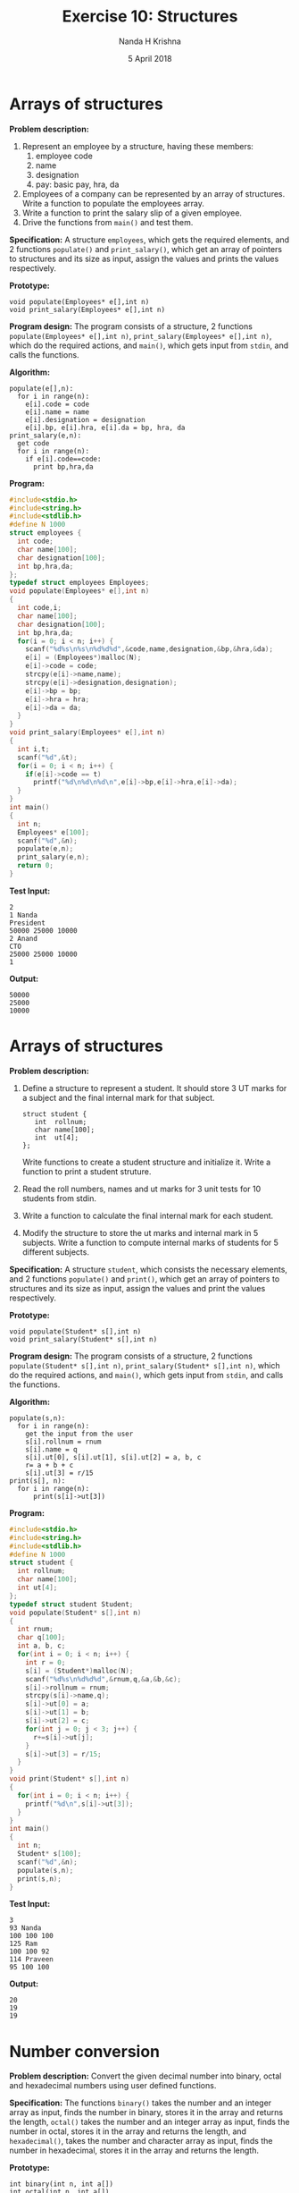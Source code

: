 #+TITLE: Exercise 10: Structures
#+AUTHOR: Nanda H Krishna
#+DATE: 5 April 2018

#+LaTeX_HEADER: \usepackage{palatino}
#+LaTeX_HEADER: \usepackage[top=1in, bottom=1.25in, left=1.25in, right=1.25in]{geometry}
#+LaTeX_HEADER: \usepackage{setspace} \usepackage{parskip}
#+OPTIONS: toc:nil
#+STARTUP: showeverything

#+BEGIN_EXPORT latex
\linespread{1.2}
\setlength{\parindent}{0pt}
#+END_EXPORT
#+PROPERTY: header-args :exports both
* Arrays of structures
*Problem description:*
1. Represent an employee by a structure, having these members:
   1. employee code
   2. name
   3. designation
   4. pay: basic pay, hra, da
2. Employees of a company can be represented by an array of
   structures. Write a function to populate the employees array.
3. Write a function to print the salary slip of a given employee.
4. Drive the functions from =main()= and test them.

*Specification:*
A structure =employees=, which gets the required elements, and 2
functions =populate()= and =print_salary()=, which get an array
of pointers to structures and its size as input, assign the values
and prints the values respectively.

*Prototype:*
#+BEGIN_EXAMPLE
void populate(Employees* e[],int n)
void print_salary(Employees* e[],int n)
#+END_EXAMPLE

*Program design:*
The program consists of a structure, 2 functions =populate(Employees* e[],int n)=,
=print_salary(Employees* e[],int n)=, which do the required actions,
and =main()=, which gets input from =stdin=, and calls the functions.

*Algorithm:*
#+BEGIN_EXAMPLE
populate(e[],n):
  for i in range(n):
    e[i].code = code
    e[i].name = name
    e[i].designation = designation
    e[i].bp, e[i].hra, e[i].da = bp, hra, da
print_salary(e,n):
  get code
  for i in range(n):
    if e[i].code==code:
      print bp,hra,da 
#+END_EXAMPLE

*Program:*
#+BEGIN_SRC C :cmdline arrstruct.in
  #include<stdio.h>
  #include<string.h>
  #include<stdlib.h>
  #define N 1000
  struct employees {
    int code;
    char name[100];
    char designation[100];
    int bp,hra,da;
  };
  typedef struct employees Employees;
  void populate(Employees* e[],int n)
  {
    int code,i;
    char name[100];
    char designation[100];
    int bp,hra,da;
    for(i = 0; i < n; i++) {
      scanf("%d%s\n%s\n%d%d%d",&code,name,designation,&bp,&hra,&da);
      e[i] = (Employees*)malloc(N);
      e[i]->code = code;
      strcpy(e[i]->name,name);
      strcpy(e[i]->designation,designation);
      e[i]->bp = bp;
      e[i]->hra = hra;
      e[i]->da = da;
    }  
  }
  void print_salary(Employees* e[],int n)
  {
    int i,t;
    scanf("%d",&t);
    for(i = 0; i < n; i++) {
      if(e[i]->code == t)
        printf("%d\n%d\n%d\n",e[i]->bp,e[i]->hra,e[i]->da);
    }
  }
  int main()
  {
    int n;
    Employees* e[100];
    scanf("%d",&n);
    populate(e,n);
    print_salary(e,n);
    return 0;
  }
#+END_SRC

*Test Input:*
#+BEGIN_EXAMPLE
2
1 Nanda
President
50000 25000 10000
2 Anand
CTO
25000 25000 10000
1
#+END_EXAMPLE

*Output:*
#+RESULTS:
: 50000
: 25000
: 10000

* Arrays of structures
*Problem description:*
1. Define a structure to represent a student. It should store
   3 UT marks for a subject and the final internal mark for
   that subject.
   #+BEGIN_EXAMPLE
   struct student {
      int  rollnum;
      char name[100];
      int  ut[4];
   };
   #+END_EXAMPLE
   Write functions to create a student structure and
   initialize it. Write a function to print a student
   struture. 
2. Read the roll numbers, names and ut marks for 3 unit
   tests for 10 students from stdin.
3. Write a function to calculate the final internal mark for
   each student.
4. Modify the structure to store the ut marks and internal
   mark in 5 subjects. Write a function to compute internal
   marks of students for 5 different subjects.

*Specification:*
A structure =student=, which consists the necessary elements, and 2
functions =populate()= and =print()=, which get an array of pointers 
to structures and its size as input, assign the values and print the 
values respectively.

*Prototype:*
#+BEGIN_EXAMPLE
void populate(Student* s[],int n)
void print_salary(Student* s[],int n)
#+END_EXAMPLE

*Program design:*
The program consists of a structure, 2 functions =populate(Student* s[],int n)=,
=print_salary(Student* s[],int n)=, which do the required actions,
and =main()=, which gets input from =stdin=, and calls the functions.

*Algorithm:*
#+BEGIN_EXAMPLE
populate(s,n):
  for i in range(n):
    get the input from the user
    s[i].rollnum = rnum
    s[i].name = q
    s[i].ut[0], s[i].ut[1], s[i].ut[2] = a, b, c
    r= a + b + c
    s[i].ut[3] = r/15
print(s[], n):
  for i in range(n):
      print(s[i]->ut[3]) 
#+END_EXAMPLE

*Program:*
#+BEGIN_SRC C :cmdline <arr2.in
  #include<stdio.h>
  #include<string.h>
  #include<stdlib.h>
  #define N 1000
  struct student {
    int rollnum;
    char name[100];
    int ut[4];
  };
  typedef struct student Student;
  void populate(Student* s[],int n)
  {
    int rnum;
    char q[100];
    int a, b, c;
    for(int i = 0; i < n; i++) {
      int r = 0;
      s[i] = (Student*)malloc(N);
      scanf("%d%s\n%d%d%d",&rnum,q,&a,&b,&c);
      s[i]->rollnum = rnum;
      strcpy(s[i]->name,q);
      s[i]->ut[0] = a;
      s[i]->ut[1] = b;
      s[i]->ut[2] = c;
      for(int j = 0; j < 3; j++) {
        r+=s[i]->ut[j];
      }
      s[i]->ut[3] = r/15;
    }
  }
  void print(Student* s[],int n)
  {
    for(int i = 0; i < n; i++) {
      printf("%d\n",s[i]->ut[3]);
    }
  }
  int main()
  {
    int n;
    Student* s[100];
    scanf("%d",&n);
    populate(s,n);
    print(s,n);
  }
#+END_SRC
*Test Input:*
#+BEGIN_EXAMPLE
3
93 Nanda
100 100 100
125 Ram
100 100 92
114 Praveen
95 100 100
#+END_EXAMPLE

*Output:*
#+RESULTS:
: 20
: 19
: 19

* Number conversion
*Problem description:* Convert the given decimal number into binary,
octal and hexadecimal numbers using user defined functions.

*Specification:*
The functions =binary()= takes the number and an integer
array as input, finds the number in binary, stores it in the
array and returns the length, =octal()=  takes the number 
and an integer array as input, finds the number in octal, 
stores it in the array and returns the length, and =hexadecimal()=,
takes the number and character array as input, finds the
number in hexadecimal, stores it in the array and returns the length.

*Prototype:*
#+BEGIN_EXAMPLE
int binary(int n, int a[])
int octal(int n, int a[])
int hexadecimal(int n, char a[])
#+END_EXAMPLE

*Program design:*
The program consists of 3 functions =binary( int n, int a[])=,
=octal( int n, int a[])=, =hexadecimal(int n, char a[])=, 
which convert the given number into the required form, and 
=main()=, which gets the input from =stdin=, calls the 
functions and prints the result on =stdout=.

*Algorithm:*
#+BEGIN_EXAMPLE
binary(n,a[]):
  static k = 0
  if n == 1:
    a[k++] = n
  else:
    int b = n % 2
    binary(n/2, a)
    a[k++] = b
  return k
octal(n,a[]):
  static k = 0
  if n < 8:
    a[k++] = n
  else:
    int b = n % 8
    octal(n/8, a)
    a[k++] = b
  return k
hexadecimal(n,a[]):
  static k = 0
  if n < 10:
    a[k++] = 48 + n
  elif 10 <= n < 16:
    a[k++] = 55 + n
  else:
    int b = n % 16
    hexadecimal(n/16, a)
    if b < 10:
      a[k++] = 48 + b
    else:
      a[k++] = 55 + b
  return k 
#+END_EXAMPLE

*Program:*
#+BEGIN_SRC C :cmdline <numconv.in
  #include<stdio.h>
  #include<string.h>
  #define MAX 1000
  int binary(int n, int a[])
  {
    static int k=0;
    if(n == 1) {
      a[k++] = n;
    }
    else {
      int a = n%2;
      binary(n/2,a);
      a[k++]=a;
    }
    return k;
  }
  int octal(int n, int a[])
  {
    static int b = 0;
    if(n < 8) {
      a[b++]=n;
    }
    else {
      int a = n%8;
      binary(n/8,a);
      a[b++]=a;
    }
    return b;
  }
  int hexadecimal(int n, char a[])
  {
    static int p = 0;
    if(n < 10) {
      a[p++]=48+n;
    }
    else if(10<=n && n<16) {
      a[p++]=55+n;
    }
    else {
      int b = n%16;
      hexadecimal(n/16,a);
      if(b<10) {
        a[p++] = 48+b;
      }
      else if(10<=b && b<16) {
        a[p++] = 55+b;
      }
    }
    return p;
  }
  int main()
  {
    int n;
    int bi[MAX], oc[MAX];
    char he[MAX];
    scanf("%d",&n);
    int d = binary(n,bi);
    for(int i = 0; i < d; i++) {
      printf("%d",bi[i]);
    }
    printf("\n");
    int q = octal(n,oc);
    for(int i = 0; i < q; i++) {
      printf("%d",oc[i]);
    }
    printf("\n");
    int r = hexadecimal(n,he);
    for(int i = 0; i < r; i++) {
      printf("%c",he[i]);
    }
  }
#+END_SRC
*Test Input:*
#+BEGIN_EXAMPLE
43
#+END_EXAMPLE
*Output:*
#+RESULTS:
: 101011
: 53
: 2B

